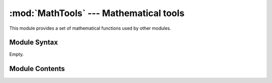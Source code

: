 
:mod:`MathTools` --- Mathematical tools
=======================================

.. module:: MathTools
   :synopsis: Mathematical tools.
.. moduleauthor:: Christoph Wilms <christoph.wilms@uni-due.de>
.. sectionauthor:: Jean-Noel Grad <jean-noel.grad@uni-due.de>


This module provides a set of mathematical functions used by other modules.


.. _MathTools-syntax:

Module Syntax
-------------

Empty.

.. _contents-of-module-MathTools:

Module Contents
---------------

.. function:: calculate_rotation_matrix(phi, theta, psi)

    .. seealso::
            Euler Angles

            http://mathworld.wolfram.com/EulerAngles.html

            * phi = 0 - 360 about the z-axis
            * theta = 0 - 180 about the new x'-axis
            * psi = 0 - 360 about the new z'-axis

            Same formalism as in biopython Bio.PDB.Superimposer

                :math:`\rightarrow` angles can be derived from Superimposer.rotran!


.. function:: get_euler_angles_from_rotation_matrix(euler_rotation)

    This method returns the angles from a rotation matrix, derived from
    euler angles. Because only angles in the range [0,360] (and [0,180])
    are used, combinations due to the 2 pi periodicity are possible, but
    are of no interest.

    To get the angles of a combined rotation by two sets of
    :math:`[\phi_1, \theta_1, \psi_1]` and
    :math:`[\phi_2, \theta_2, \psi_2]`
    one has to multiply the rotationmatrices with 'np.dot(...)'!


.. function:: get_euler_angles_for_equal_distributed_rotation(number_of_rotations)

    This method returns an angle distribution that is pretty uniformley
    distributed.


.. function:: points_on_sphere(number_of_points)

    This code is based on the golden section (by Patrick Boucher 2006).


.. function:: get_euler_angles(fixed_point, rotate_point)

    This method returns a rotation matrix which rotates the 'rotate_point'
    onto the fixed_point.


.. function:: get_neighbor_angle_set(n_rotations, max_dist)

    This method returns euler angles for rotations, that rotate the object
    to a oritentation, where the distance displacement is less than max_dist.
    Notice, that the returned angle set does not have the specified number
    of rotations!


.. function:: fix_grid_size(box_dim, nlev = 4)

    Due to a multilevel approach APBS requires the grid to be of certain
    sizes. For a short explanation of the underlying mathematics, please 
    see `nlev <http://www.poissonboltzmann.org/apbs/user-guide/running-apbs/input-files/elec-input-file-section/elec-keywords/nlev>`_
    and `dime <http://www.poissonboltzmann.org/apbs/user-guide/running-apbs/input-files/elec-input-file-section/elec-keywords/dime>`_.
    The dimensions are corrected to the immediately higher compliant value.

    :param box_dim: dimensions of the APBS box (Angstroems)
    :type  box_dim: np.array
    :param nlev: depth of the multilevel hierarchy used by the multigrid solver
    :type  nlev: int

    :returns: (np.array) box dimensions corrected to respect APBS
        specifications

    Example::

        >>> MathTools.fix_grid_size([10.5,10.5,20.7])
        array([33, 33, 33])


.. function:: calculate_valid_dimension(c, nlev = 4)

    Return a compliant grid size *n* for any particular value
    of **c** and **nlev** according to:

        :math:`n = c \cdot 2^{nlev + 1} + 1`

    :param c: test grid dimension
    :type  c: int
    :param nlev: depth of the multilevel hierarchy used by the multigrid solver
    :type  nlev: int

    :returns: (int) a grid dimension respecting APBS specifications

